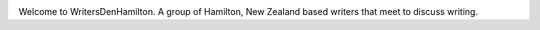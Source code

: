 .. title: index
.. slug: index
.. date: 2016-01-28 22:53:51 UTC+13:00
.. tags: 
.. category: 
.. link: 
.. description: 
.. type: text

.. image:: assets/img/header.svg

Welcome to WritersDenHamilton. A group of Hamilton, New Zealand based writers that meet to discuss writing. 
